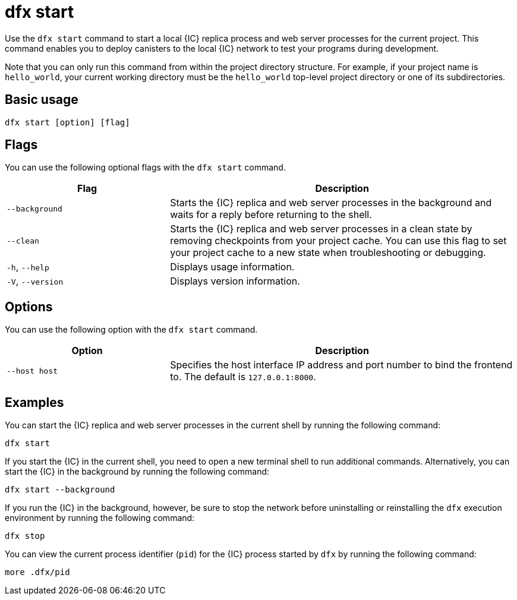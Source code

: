 = dfx start
:sdk-short-name: DFINITY Canister SDK

Use the `+dfx start+` command to start a local {IC} replica process and web server processes for the current project.
This command enables you to deploy canisters to the local {IC} network to test your programs during development.

Note that you can only run this command from within the project directory structure.
For example, if your project name is `+hello_world+`, your current working directory must be the `+hello_world+` top-level project directory or one of its subdirectories.

== Basic usage

[source,bash]
----
dfx start [option] [flag]
----

== Flags

You can use the following optional flags with the `+dfx start+` command.

[width="100%",cols="<32%,<68%",options="header"]
|===
|Flag |Description
|`+--background+` |Starts the {IC} replica and web server processes in the background and waits for a reply before returning to the shell.

|`+--clean+` |Starts the {IC} replica and web server processes in a clean state by removing checkpoints from your project cache.
You can use this flag to set your project cache to a new state when troubleshooting or debugging.

|`+-h+`, `+--help+` |Displays usage information.

|`+-V+`, `+--version+` |Displays version information.
|===

== Options

You can use the following option with the `+dfx start+` command.

[width="100%",cols="<32%,<68%",options="header",]
|===
|Option |Description
|`+--host host+` |Specifies the host interface IP address and port number to bind the frontend to. The default is `127.0.0.1:8000`.
|===

== Examples

You can start the {IC} replica and web server processes in the current shell by running the following command:

[source,bash]
----
dfx start
----

If you start the {IC} in the current shell, you need to open a new terminal shell to run additional commands.
Alternatively, you can start the {IC} in the background by running the following command:

[source,bash]
----
dfx start --background
----

If you run the {IC} in the background, however, be sure to stop the network before uninstalling or reinstalling the `+dfx+` execution environment by running the following command:

[source,bash]
----
dfx stop
----

You can view the current process identifier (`+pid+`) for the {IC} process started by `+dfx+`  by running the following command:

[source,bash]
----
more .dfx/pid
----
